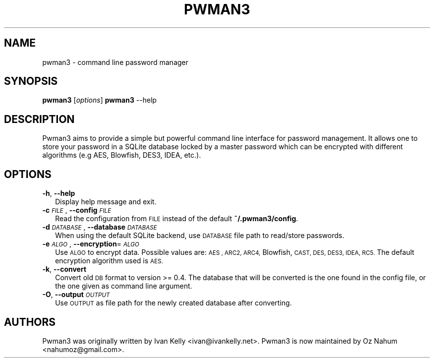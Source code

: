 .TH PWMAN3 1 "24 April 2014"
.SH NAME
pwman3 \- command line password manager
.SH SYNOPSIS

\fBpwman3\fP [\fIoptions\fP]
\fBpwman3\fP --help

.SH DESCRIPTION

Pwman3 aims to provide a simple but powerful command line interface for
password management. It allows one to store your password in a SQLite
database locked by a master password which can be encrypted with
different algorithms (e.g AES, Blowfish, DES3, IDEA, etc.).

.SH OPTIONS
.IP "\fB\-h\fR, \fB\-\-help\fR" 2
.IX Item "-h, --help"
Display help message and exit.
.IP "\fB\-c\fR \fI\s-1FILE\s0\fR, \fB\-\-config\fR \fI\s-1FILE\s0\fR" 2
.IX Item "-c FILE, --config FILE"
Read the configuration from \s-1FILE\s0 instead of the default \fB~/.pwman3/config\fR.
.TP
.IP "\fB\-d\fR \fI\s-1DATABASE\s0\fR, \fB\-\-database\fR \fI\s-1DATABASE\s0\fR" 2
.IX Item "-d DATABASE, --database DATABASE"
When using the default SQLite backend, use \s-1DATABASE\s0 file path to read/store
passwords.
.IP "\fB\-e\fR \fI\s-1ALGO\s0\fR, \fB\-\-encryption\fR=\fI\s-1ALGO\s0\fR" 2
.IX Item "-e ALGO, --encryption=ALGO"
Use \s-1ALGO\s0 to encrypt data. Possible values are: \s-1AES , ARC2, ARC4,\s0
Blowfish, \s-1CAST, DES, DES3, IDEA, RC5.\s0 The default encryption algorithm used is
\&\s-1AES.\s0
.IP "\fB\-k\fR, \fB\-\-convert\fR" 2
.IX Item "-k, --convert"
Convert old \s-1DB\s0 format to version >= 0.4. The database that will be converted is
the one found in the config file, or the one given as command line argument.
.IP "\fB\-O\fR, \fB\-\-output\fR \fI\s-1OUTPUT\s0\fR" 2
.IX Item "-O, --output OUTPUT"
Use \s-1OUTPUT\s0 as file path for the newly created database after converting.
.SH "AUTHORS"
.IX Header "AUTHORS"
Pwman3 was originally written by Ivan Kelly <ivan@ivankelly.net>. Pwman3 is now
maintained by Oz Nahum <nahumoz@gmail.com>.
